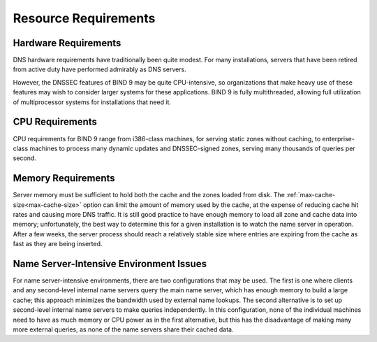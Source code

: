 .. Copyright (C) Internet Systems Consortium, Inc. ("ISC")
..
.. SPDX-License-Identifier: MPL-2.0
..
.. This Source Code Form is subject to the terms of the Mozilla Public
.. License, v. 2.0.  If a copy of the MPL was not distributed with this
.. file, you can obtain one at https://mozilla.org/MPL/2.0/.
..
.. See the COPYRIGHT file distributed with this work for additional
.. information regarding copyright ownership.

.. _requirements:

Resource Requirements
=====================

.. _hw_req:

Hardware Requirements
---------------------

DNS hardware requirements have traditionally been quite modest. For many
installations, servers that have been retired from active duty
have performed admirably as DNS servers.

However, the DNSSEC features of BIND 9 may be quite CPU-intensive,
so organizations that make heavy use of these features may wish
to consider larger systems for these applications. BIND 9 is fully
multithreaded, allowing full utilization of multiprocessor systems for
installations that need it.

.. _cpu_req:

CPU Requirements
----------------

CPU requirements for BIND 9 range from i386-class machines, for serving
static zones without caching, to enterprise-class machines
to process many dynamic updates and DNSSEC-signed zones, serving
many thousands of queries per second.

.. _mem_req:

Memory Requirements
-------------------

Server memory must be sufficient to hold both the cache and the
zones loaded from disk. The :ref:`max-cache-size<max-cache-size>` option can
limit the amount of memory used by the cache, at the expense of reducing
cache hit rates and causing more DNS traffic. It is still good practice
to have enough memory to load all zone and cache data into memory;
unfortunately, the best way to determine this for a given installation
is to watch the name server in operation. After a few weeks, the server
process should reach a relatively stable size where entries are expiring
from the cache as fast as they are being inserted.

.. _intensive_env:

Name Server-Intensive Environment Issues
----------------------------------------

For name server-intensive environments, there are two
configurations that may be used. The first is one where clients and any
second-level internal name servers query the main name server, which has
enough memory to build a large cache; this approach minimizes the
bandwidth used by external name lookups. The second alternative is to
set up second-level internal name servers to make queries independently.
In this configuration, none of the individual machines need to have as
much memory or CPU power as in the first alternative, but this has the
disadvantage of making many more external queries, as none of the name
servers share their cached data.

